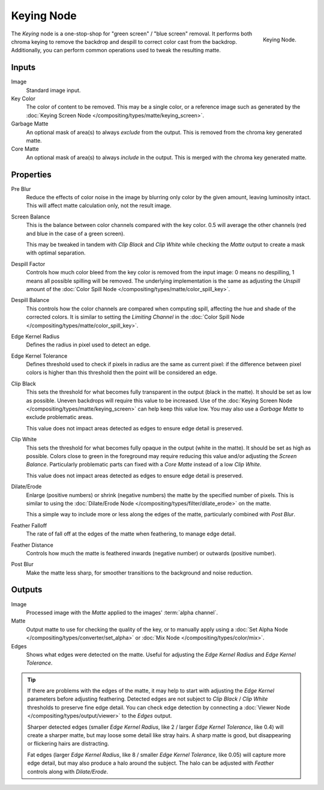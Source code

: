 .. _bpy.types.CompositorNodeKeying:

***********
Keying Node
***********

.. figure:: /images/compositing_types_matte_keying_node.png
   :align: right

   Keying Node.

The *Keying* node is a one-stop-shop for "green screen" / "blue screen" removal.
It performs both chroma keying to remove the backdrop and despill to correct color cast from the backdrop.
Additionally, you can perform common operations used to tweak the resulting matte.


Inputs
======

Image
   Standard image input.
Key Color
   The color of content to be removed. This may be a single color,
   or a reference image such as generated by the
   :doc:`Keying Screen Node </compositing/types/matte/keying_screen>`.
Garbage Matte
   An optional mask of area(s) to always *exclude* from the output.
   This is removed from the chroma key generated matte.
Core Matte
   An optional mask of area(s) to always *include* in the output.
   This is merged with the chroma key generated matte.


Properties
==========

Pre Blur
   Reduce the effects of color noise in the image by blurring only color by the given amount,
   leaving luminosity intact. This will affect matte calculation only, not the result image.

Screen Balance
   This is the balance between color channels compared with the key color.
   0.5 will average the other channels (red and blue in the case of a green screen).

   This may be tweaked in tandem with *Clip Black* and *Clip White* while
   checking the *Matte* output to create a mask with optimal separation.
Despill Factor
   Controls how much color bleed from the key color is removed from the input
   image: 0 means no despilling, 1 means all possible spilling will be removed.
   The underlying implementation is the same as adjusting the *Unspill* amount
   of the :doc:`Color Spill Node </compositing/types/matte/color_spill_key>`.
Despill Balance
   This controls how the color channels are compared when computing spill,
   affecting the hue and shade of the corrected colors.
   It is similar to setting the *Limiting Channel* in the
   :doc:`Color Spill Node </compositing/types/matte/color_spill_key>`.
Edge Kernel Radius
   Defines the radius in pixel used to detect an edge.
Edge Kernel Tolerance
   Defines threshold used to check if pixels in radius are the same as current pixel:
   if the difference between pixel colors is higher than this threshold then the point
   will be considered an edge.
Clip Black
   This sets the threshold for what becomes fully transparent in the output (black in the matte).
   It should be set as low as possible. Uneven backdrops will require this value to be increased.
   Use of the :doc:`Keying Screen Node </compositing/types/matte/keying_screen>` can help
   keep this value low. You may also use a *Garbage Matte* to exclude problematic areas.

   This value does not impact areas detected as edges to ensure edge detail is preserved.
Clip White
   This sets the threshold for what becomes fully opaque in the output (white in the matte).
   It should be set as high as possible. Colors close to green in the foreground
   may require reducing this value and/or adjusting the *Screen Balance*.
   Particularly problematic parts can fixed with a *Core Matte* instead of a low *Clip White*.

   This value does not impact areas detected as edges to ensure edge detail is preserved.
Dilate/Erode
   Enlarge (positive numbers) or shrink (negative numbers) the matte by the specified number of pixels.
   This is similar to using the :doc:`Dilate/Erode Node </compositing/types/filter/dilate_erode>` on the matte.

   This a simple way to include more or less along the edges of the matte, particularly combined with *Post Blur*.
Feather Falloff
   The rate of fall off at the edges of the matte when feathering, to manage edge detail.
Feather Distance
   Controls how much the matte is feathered inwards (negative number) or outwards (positive number).
Post Blur
   Make the matte less sharp, for smoother transitions to the background and noise reduction.


Outputs
=======

Image
   Processed image with the *Matte* applied to the images' :term:`alpha channel`.
Matte
   Output matte to use for checking the quality of the key, or to manually apply
   using a :doc:`Set Alpha Node </compositing/types/converter/set_alpha>` or
   :doc:`Mix Node </compositing/types/color/mix>`.
Edges
   Shows what edges were detected on the matte. Useful for adjusting the
   *Edge Kernel Radius* and *Edge Kernel Tolerance*.

.. tip::

   If there are problems with the edges of the matte, it may help to start with
   adjusting the *Edge Kernel* parameters before adjusting feathering.
   Detected edges are not subject to *Clip Black* / *Clip White* thresholds
   to preserve fine edge detail. You can check edge detection by connecting a
   :doc:`Viewer Node </compositing/types/output/viewer>` to the *Edges* output.

   Sharper detected edges (smaller *Edge Kernel Radius*, like 2 / larger *Edge Kernel Tolerance*, like 0.4)
   will create a sharper matte, but may loose some detail like stray hairs.
   A sharp matte is good, but disappearing or flickering hairs are distracting.

   Fat edges (larger *Edge Kernel Radius*, like 8 / smaller *Edge Kernel Tolerance*, like 0.05)
   will capture more edge detail, but may also produce a halo around the subject.
   The halo can be adjusted with *Feather* controls along with *Dilate/Erode*.

